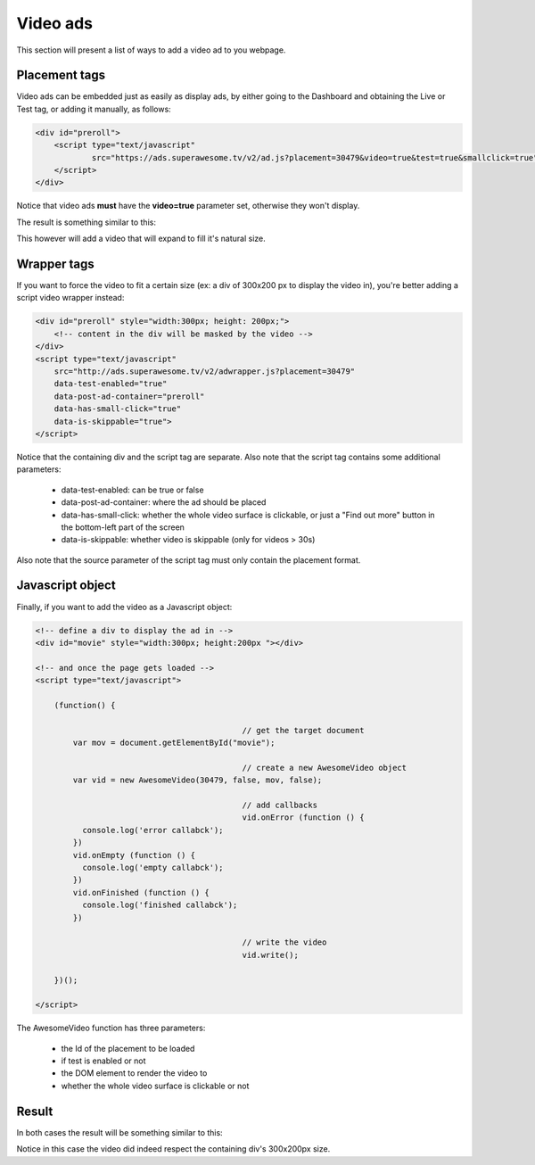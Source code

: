 Video ads
=========

This section will present a list of ways to add a video ad to you webpage.

Placement tags
^^^^^^^^^^^^^^

Video ads can be embedded just as easily as display ads, by either going to the Dashboard and obtaining the Live or Test tag, or adding it manually, as follows:

.. code-block:: html

    <div id="preroll">
        <script type="text/javascript"
                src="https://ads.superawesome.tv/v2/ad.js?placement=30479&video=true&test=true&smallclick=true">
        </script>
    </div>

Notice that video ads **must** have the **video=true** parameter set, otherwise they won't display.

The result is something similar to this:

.. image:: img/IMG_03_Video_1.png

This however will add a video that will expand to fill it's natural size.

Wrapper tags
^^^^^^^^^^^^

If you want to force the video to fit a certain size (ex: a div of 300x200 px to display the video in), you're better
adding a script video wrapper instead:

.. code-block:: html

    <div id="preroll" style="width:300px; height: 200px;">
        <!-- content in the div will be masked by the video -->
    </div>
    <script type="text/javascript"
        src="http://ads.superawesome.tv/v2/adwrapper.js?placement=30479"
        data-test-enabled="true"
        data-post-ad-container="preroll"
        data-has-small-click="true"
        data-is-skippable="true">
    </script>

Notice that the containing div and the script tag are separate.
Also note that the script tag contains some additional parameters:

 * data-test-enabled: can be true or false
 * data-post-ad-container: where the ad should be placed
 * data-has-small-click: whether the whole video surface is clickable, or just a "Find out more" button in the bottom-left part of the screen
 * data-is-skippable: whether video is skippable (only for videos > 30s)

Also note that the source parameter of the script tag must only contain the placement format.

Javascript object
^^^^^^^^^^^^^^^^^

Finally, if you want to add the video as a Javascript object:

.. code-block:: html

    <!-- define a div to display the ad in -->
    <div id="movie" style="width:300px; height:200px "></div>

    <!-- and once the page gets loaded -->
    <script type="text/javascript">

        (function() {

						// get the target document
            var mov = document.getElementById("movie");

						// create a new AwesomeVideo object
            var vid = new AwesomeVideo(30479, false, mov, false);

						// add callbacks
						vid.onError (function () {
              console.log('error callabck');
            })
            vid.onEmpty (function () {
              console.log('empty callabck');
            })
            vid.onFinished (function () {
              console.log('finished callabck');
            })

						// write the video
						vid.write();

        })();

    </script>

The AwesomeVideo function has three parameters:

  * the Id of the placement to be loaded
  * if test is enabled or not
  * the DOM element to render the video to
  * whether the whole video surface is clickable or not

Result
^^^^^^

In both cases the result will be something similar to this:

.. image:: img/IMG_03_Video_2.png

Notice in this case the video did indeed respect the containing div's 300x200px size.
